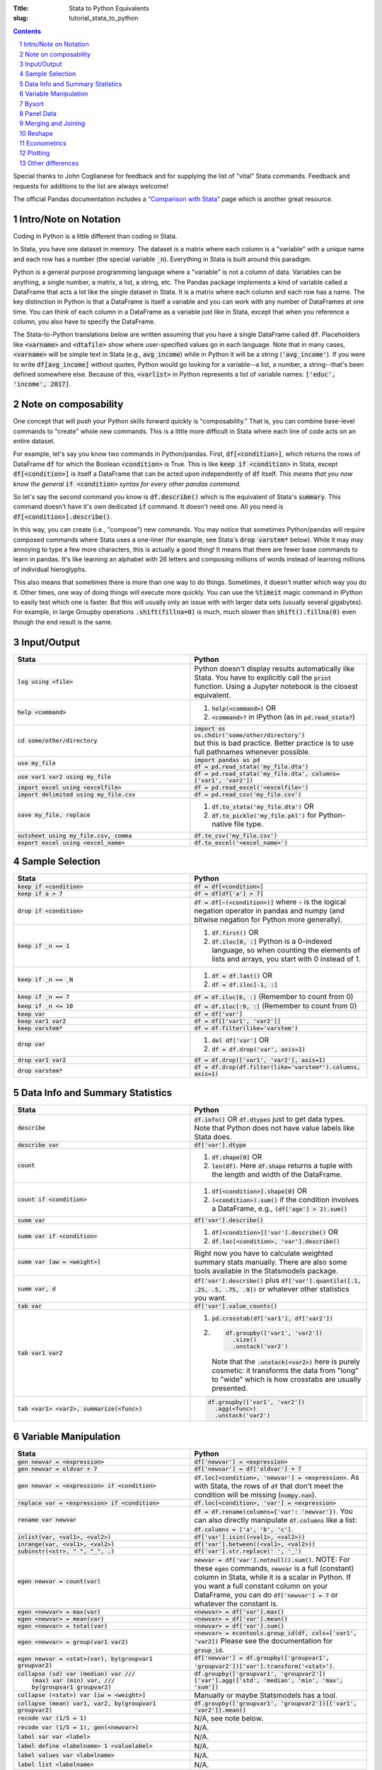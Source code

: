 :Title: Stata to Python Equivalents
:slug: tutorial_stata_to_python

.. sectnum::

.. contents::
    :depth: 1

.. html::
    <style>
        td {
          padding: 7px;
        }
        tr:nth-child(even){background-color: #eeeeee;}
    </style>



Special thanks to John Coglianese for feedback and for supplying the list of
"vital" Stata commands. Feedback and requests for additions to the list are
always welcome!

The official Pandas documentation includes a `"Comparison with Stata"
<https://pandas.pydata.org/pandas-docs/stable/comparison_with_stata.html>`__
page which is another great resource.


Intro/Note on Notation
----------------------

Coding in Python is a little different than coding in Stata.

In Stata, you have one dataset in memory. The dataset is a matrix where each
column is a "variable" with a unique name and each row has a number (the
special variable :code:`_n`). Everything in Stata is built around this
paradigm.

Python is a general purpose programming language where a "variable" is not a
column of data. Variables can be anything, a single number, a matrix, a list, a
string, etc. The Pandas package implements a kind of variable called a
DataFrame that acts a lot like the single dataset in Stata. It is a matrix
where each column and each row has a name. The key distinction in Python is
that a DataFrame is itself a variable and you can work with any number of
DataFrames at one time. You can think of each column in a DataFrame as a
variable just like in Stata, except that when you reference a column, you also
have to specify the DataFrame.

The Stata-to-Python translations below are written assuming that you have a
single DataFrame called :code:`df`. Placeholders like :code:`<varname>` and
:code:`<dtafile>` show where user-specified values go in each language. Note
that in many cases, :code:`<varname>` will be simple text in Stata (e.g.,
:code:`avg_income`) while in Python it will be a string (:code:`'avg_income'`).
If you were to write :code:`df[avg_income]` without quotes, Python would go
looking for a variable--a list, a number, a string--that's been defined
somewhere else. Because of this, :code:`<varlist>` in Python represents a list
of variable names: :code:`['educ', 'income', 2017]`.


Note on composability
---------------------

One concept that will push your Python skills forward quickly is
"composability." That is, you can combine base-level commands to "create" whole
new commands. This is a little more difficult in Stata where each line of code
acts on an entire dataset.

For example, let's say you know two commands in Python/pandas. First,
:code:`df[<condition>]`, which returns the rows of DataFrame :code:`df` for
which the Boolean :code:`<condition>` is True. This is like :code:`keep if
<condition>` in Stata, except :code:`df[<condition>]` is itself a DataFrame
that can be acted upon independently of :code:`df` itself. *This means that you
now know the general* :code:`if <condition>` *syntax for every other pandas
command.* 

So let's say the second command you know is :code:`df.describe()` which is the
equivalent of Stata's :code:`summary`. This command doesn't have it's own
dedicated :code:`if` command. It doesn't need one. All you need is
:code:`df[<condition>].describe()`.

In this way, you can create (i.e., "compose") new commands. You may notice that
sometimes Python/pandas will require composed commands where Stata uses a
one-liner (for example, see Stata's :code:`drop varstem*` below). While it may
may annoying to type a few more characters, this is actually a good thing! It
means that there are fewer base commands to learn in pandas. It's like learning
an alphabet with 26 letters and composing millions of words instead of learning
millions of individual hieroglyphs.

This also means that sometimes there is more than one way to do things.
Sometimes, it doesn't matter which way you do it. Other times, one way of doing
things will execute more quickly. You can use the :code:`%timeit` magic command
in IPython to easily test which one is faster. But this will usually only an
issue with with larger data sets (usually several gigabytes). For example,
in large Groupby operations :code:`.shift(fillna=0)` is much, much slower than
:code:`shift().fillna(0)` even though the end result is the same.


Input/Output
------------

.. list-table::
   :widths: 50 50
   :header-rows: 1

   * - Stata
     - Python
   * - :code:`log using <file>`
     - Python doesn't display results automatically like Stata. You have to
       explicitly call the :code:`print` function. Using a Jupyter notebook is
       the closest equivalent.
   * - :code:`help <command>`
     - #. :code:`help(<command>)` OR
       #. :code:`<command>?` in IPython (as in :code:`pd.read_stata?`)
   * - :code:`cd some/other/directory`
     - | :code:`import os`
       | :code:`os.chdir('some/other/directory')`
       | but this is bad practice. Better practice is to use full pathnames whenever possible.
   * - :code:`use my_file`
     - | :code:`import pandas as pd`
       | :code:`df = pd.read_stata('my_file.dta')`
   * - :code:`use var1 var2 using my_file`
     - :code:`df = pd.read_stata('my_file.dta', columns=['var1', 'var2'])`
   * - :code:`import excel using <excelfile>`
     - :code:`df = pd.read_excel('<excelfile>')`
   * - :code:`import delimited using my_file.csv`
     - :code:`df = pd.read_csv('my_file.csv')`
   * - :code:`save my_file, replace`
     - #. :code:`df.to_stata('my_file.dta')` OR
       #. :code:`df.to_pickle('my_file.pkl')` for Python-native file type.
   * - :code:`outsheet using my_file.csv, comma`
     - :code:`df.to_csv('my_file.csv')`
   * - :code:`export excel using <excel_name>`
     - :code:`df.to_excel('<excel_name>')`


Sample Selection
----------------

.. list-table::
   :widths: 50 50
   :header-rows: 1

   * - Stata
     - Python
   * - :code:`keep if <condition>`
     - :code:`df = df[<condition>]`
   * - :code:`keep if a > 7`
     - :code:`df = df[df['a'] > 7]`
   * - :code:`drop if <condition>`
     - :code:`df = df[~(<condition>)]` where :code:`~` is the logical negation
       operator in pandas and numpy (and bitwise negation for Python more
       generally).
   * - :code:`keep if _n == 1`
     - #. :code:`df.first()` OR
       #. :code:`df.iloc[0, :]` Python is a 0-indexed language, so when counting the elements of lists and arrays, you start with 0 instead of 1.
   * - :code:`keep if _n == _N`
     - #. :code:`df = df.last()` OR
       #. :code:`df = df.iloc[-1, :]`
   * - :code:`keep if _n == 7`
     - :code:`df = df.iloc[6, :]` (Remember to count from 0)
   * - :code:`keep if _n <= 10`
     - :code:`df = df.iloc[:9, :]` (Remember to count from 0)
   * - :code:`keep var`
     - :code:`df = df['var']`
   * - :code:`keep var1 var2`
     - :code:`df = df[['var1', 'var2']]`
   * - :code:`keep varstem*`
     - :code:`df = df.filter(like='varstem')`
   * - :code:`drop var`
     - #. :code:`del df['var']` OR
       #. :code:`df = df.drop('var', axis=1)`
   * - :code:`drop var1 var2`
     - :code:`df = df.drop(['var1', 'var2'], axis=1)`
   * - :code:`drop varstem*`
     - :code:`df = df.drop(df.filter(like='varstem*').columns, axis=1)`


Data Info and Summary Statistics
--------------------------------

.. list-table::
   :widths: 50 50
   :header-rows: 1

   * - Stata
     - Python
   * - :code:`describe`
     - :code:`df.info()` OR :code:`df.dtypes` just to get data types. Note that
       Python does not have value labels like Stata does.
   * - :code:`describe var`
     - :code:`df['var'].dtype`
   * - :code:`count`
     - #. :code:`df.shape[0]` OR
       #. :code:`len(df)`. Here :code:`df.shape` returns a tuple with the length and width of the DataFrame.
   * - :code:`count if <condition>`
     - #. :code:`df[<condition>].shape[0]` OR
       #. :code:`(<condition>).sum()` if the condition involves a DataFrame, e.g., :code:`(df['age'] > 2).sum()`
   * - :code:`summ var`
     - :code:`df['var'].describe()`
   * - :code:`summ var if <condition>`
     - #. :code:`df[<condition>]['var'].describe()` OR
       #. :code:`df.loc[<condition>, 'var'].describe()`
   * - :code:`summ var [aw = <weight>]`
     - Right now you have to calculate weighted summary stats manually. There
       are also some tools available in the Statsmodels package.
   * - :code:`summ var, d`
     - :code:`df['var'].describe()` plus :code:`df['var'].quantile([.1, .25,
       .5, .75, .9])` or whatever other statistics you want.
   * - :code:`tab var`
     - :code:`df['var'].value_counts()`
   * - :code:`tab var1 var2`
     - 
         #. :code:`pd.crosstab(df['var1'], df['var2'])`
         #. .. code-block:: python3

              df.groupby(['var1', 'var2'])
                .size()
                .unstack('var2')

            Note that the :code:`.unstack(<var2>)` here is purely cosmetic: it
            transforms the data from "long" to "wide" which is how crosstabs
            are usually presented.
   * - :code:`tab <var1> <var2>, summarize(<func>)`
     - .. code-block:: python3

         df.groupby(['var1', 'var2'])
           .agg(<func>)
           .unstack('var2')


Variable Manipulation
---------------------

.. list-table::
   :widths: 50 50
   :header-rows: 1

   * - Stata
     - Python
   * - :code:`gen newvar = <expression>`
     - :code:`df['newvar'] = <expression>`
   * - :code:`gen newvar = oldvar + 7`
     - :code:`df['newvar'] = df['oldvar'] + 7`
   * - :code:`gen newvar = <expression> if <condition>`
     - :code:`df.loc[<condition>, 'newvar'] = <expression>`.  As with Stata,
       the rows of :code:`df` that don't meet the condition will be missing
       (:code:`numpy.nan`).
   * - :code:`replace var = <expression> if <condition>`
     - :code:`df.loc[<condition>, 'var'] = <expression>`
   * - :code:`rename var newvar`
     - :code:`df = df.rename(columns={'var': 'newvar'})`. You can also directly
       manipulate :code:`df.columns` like a list: :code:`df.columns = ['a',
       'b', 'c']`.
   * - :code:`inlist(var, <val1>, <val2>)`
     - :code:`df['var'].isin((<val1>, <val2>))`
   * - :code:`inrange(var, <val1>, <val2>)`
     - :code:`df['var'].between((<val1>, <val2>))`
   * - :code:`subinstr(<str>, "  ", "_", .)`
     - :code:`df['var'].str.replace(' ', '_')`
   * - :code:`egen newvar = count(var)`
     - :code:`newvar = df['var'].notnull().sum()`. NOTE: For these
       :code:`egen` commands, :code:`newvar` is a full (constant) column in Stata, while it is a scalar in Python. If you want a full constant column on your DataFrame, you can do :code:`df['newvar'] = 7` or whatever the constant is.
   * - :code:`egen <newvar> = max(var)`
     - :code:`<newvar> = df['var'].max()`
   * - :code:`egen <newvar> = mean(var)`
     - :code:`<newvar> = df['var'].mean()`
   * - :code:`egen <newvar> = total(var)`
     - :code:`<newvar> = df['var'].sum()`
   * - :code:`egen <newvar> = group(var1 var2)`
     - :code:`<newvar> = econtools.group_id(df, cols=['var1', 'var2])` Please see the documentation for :code:`group_id`.
   * - :code:`egen newvar = <stat>(var), by(groupvar1 groupvar2)`
     - :code:`df['newvar']  = df.groupby(['groupvar1', 'groupvar2'])['var'].transform('<stat>')`.
   * - | :code:`collapse (sd) var (median) var ///`
       |    :code:`(max) var (min) var, ///`
       |    :code:`by(groupvar1 groupvar2)`
     - :code:`df.groupby(['groupvar1', 'groupvar2'])['var'].agg(['std', 'median', 'min', 'max', 'sum'])`
   * - :code:`collapse (<stat>) var [iw = <weight>]`
     - Manually or maybe Statsmodels has a tool.
   * - :code:`collapse (mean) var1, var2, by(groupvar1 groupvar2)`
     - :code:`df.groupby(['groupvar1', 'groupvar2'])[['var1', 'var2']].mean()`
   * - :code:`recode var (1/5 = 1)`
     - N/A, see note below. 
   * - :code:`recode var (1/5 = 1), gen(<newvar>)`
     - N/A. 
   * - :code:`label var var <label>`
     - N/A. 
   * - :code:`label define <labelname> 1 <valuelabel>`
     - N/A.
   * - :code:`label values var <labelname>`
     - N/A. 
   * - :code:`label list <labelname>`
     - N/A. 

Python doesn't have "labels" built into DataFrames like Stata does. However,
you can use a dictionary to map data values to labels when necessary.

.. code-block:: python3

    variable_labels = {
        1: "First Category",
        2: "Second Category",
        3: "Last Category",
    }



Bysort
------

All :code:`bysort` and :code:`egen` commands will be compositions using
:code:`groupby.agg` or :code:`groupby.transform`

.. list-table::
   :widths: 50 50
   :header-rows: 1

   * - Stata
     - Python
   * - :code:`bys group_var1 group_var2: gen group_sum = sum(var)`
     - #. :code:`df['group_sum'] = df.groupby(['group_var1', 'group_var2'])['var'].transform('sum')` 
       #. :code:`df['group_sum'] = df.groupby(['group_var1', 'group_var2'])['var'].transform(np.sum)` Note that :code:`transform` can take a string name of common functions like sum, mean, etc., or an arbitrary function to be executed, including :code:`np.sum` or a function of your own creation.
   * - :code:`bys group_var1 group_var2 (sort_var): keep if _n==1`
     - #. .. code-block:: python3

             df['group_sum'] = (
                 df
                 .sort_values(['group_var1', 'group_var2', 'sort_var1'])
                 .drop_duplicates(['group_var1', 'group_var2'], keep='first')
             )

       #. .. code-block:: python3

             df['group_sum'] = (
                 df
                 .sort_values(['group_var1', 'group_var2', 'sort_var1'])
                 .groupby(['var1', 'var2'])
                 .first()
             )

   * - :code:`bys group_var1 group_var2 (sort_var): keep if _n==j` where
       :code:`j` is some arbitrary number
     - .. code-block:: python3

          df['group_sum'] = (
              df
              .sort_values(['group_var1', 'group_var2', 'sort_var1'])
              .groupby(['var1', 'var2'])
              .apply(lambda x: x.iloc[j, :])
          )

   * - :code:`bys group_var1 group_var2 (sort_var): gen jth_val = var[j]` where
       :code:`j` is some arbitrary number
     - .. code-block:: python3

          df['jth_val'] = (
              df
              .sort_values(['group_var1', 'group_var2', 'sort_var1'])
              .groupby(['var1', 'var2'])['var']
              .transform(lambda x: x.iloc[j])
          )


Note that :code:`groupby` was also used above to accomplish a :code:`collapse`.
Like, a Stata Collapse, a pandas Groupby reduces the size of the data set. If
you want to instead execute what's called a window function in SQL, which does
not reduce the shape of the original data set, you can call
:code:`df.groupby.transform(<function>)` instead of
:code:`df.groupby.agg(<function>)`.

If for some reason :code:`transform` doesn't work in your use case, you can
also re-join the collapsed data back onto your original data set:

.. code-block:: python3

    df = pd.read_csv('my_data.csv')
    state_pop_sum = df.groupby('state')['population'].sum()
    df = df.join(state_pop_sum.to_frame('state_pop_sum'),     # Give the new column a name besides 'population'
                 on='state')





Panel Data
----------

There is no general equivalent to :code:`tsset` in Python. However, you can
accomplish most if not all of the same tasks using a DataFrame's index (the
row's equivalent of columns.) In Stata, the "DataFrame" in memory always has
the observation row number, denoted by the Stata built-in variable :code:`_n`.
In Python and Pandas, a DataFrame index can be anything (though you can also
refer to rows by the row number; see :code:`.loc` vs :code:`iloc`). It can also
be hierarchical with mutiple levels. It is a much more general tool than
:code:`tsset`.

.. list-table::
   :widths: 50 50
   :header-rows: 1

   * - Stata
     - Python
   * - :code:`tsset panelvar timevar`
     - :code:`df = df.set_index(['panelvar', 'timevar'])`
   * - :code:`L.var`
     - :code:`df['var'].shift()` NOTE: The index must be
       correctly sorted for :code:`shift` to work the way you want it to. You
       will also probably need to use a :code:`groupby`; see below.
   * - :code:`L2.var`
     - :code:`df['var'].shift(2)`
   * - :code:`F.var`
     - :code:`df['var'].shift(-1)`


Examples
~~~~~~~~

.. code-block:: ipython

    In [1]: import numpy as np

    In [2]: import pandas as pd

    In [3]: df0 = pd.DataFrame({'var1': np.arange(6),
       ...:                     'id': [1, 1, 2, 2, 3, 3],
       ...:                     'period': [0, 1] * 3})

    In [4]: print(df0)
       var1  id  period
    0     0   1       0
    1     1   1       1
    2     2   2       0
    3     3   2       1
    4     4   3       0
    5     5   3       1

    In [5]: df = df0.set_index(['id', 'period']).sort_index()

    In [6]: print(df)
               var1
    id period
    1  0          0
       1          1
    2  0          2
       1          3
    3  0          4
       1          5

    In [7]: df['var1_lag'] = df.groupby(level='id')['var1'].shift()

    In [8]: print(df)
               var1  var1_lag
    id period
    1  0          0       NaN
       1          1       0.0
    2  0          2       NaN
       1          3       2.0
    3  0          4       NaN
       1          5       4.0

    In [9]: df['var1_for'] = df.groupby(level='id')['var1'].shift(-1)

    In [10]: print(df)
               var1  var1_lag  var1_for
    id period
    1  0          0       NaN       1.0
       1          1       0.0       NaN
    2  0          2       NaN       3.0
       1          3       2.0       NaN
    3  0          4       NaN       5.0
       1          5       4.0       NaN


Merging and Joining
-------------------

NOTE: Merging in Python is like R, SQL, etc. See additional explanation below.

.. list-table::
   :widths: 50 50
   :header-rows: 1

   * - Stata
     - Python
   * - :code:`append using <filename>`
     - :code:`df_joint = df1.append(df2)`
   * - :code:`merge 1:1 <vars> using <filename>`
     - #. :code:`df_joint = df1.join(df2)` if :code:`<vars>` are the DataFrames' indexes, or
       #. :code:`df_joint = pd.merge(df1, df2, on=<vars>)` otherwise. Beware that :code:`pd.merge` will not keep the index of either DataFrame.


Merging with Pandas DataFrames does not require you to specify "many-to-one" or
"one-to-many". Pandas will figure that out based on whether the variables
you're merging on are unique or not. However, you can specify what sub-sample
of the merge to keep using the keyword argument :code:`how`, e.g.,
:code:`df_joint = df1.join(df2, how='left')` is the default for :code:`join`
while :code:`how='inner'` is the default for :code:`pd.merge`.

.. list-table::
   :widths: 30 30 50
   :header-rows: 1

   * - Pandas :code:`how`
     - Stata :code:`, keep()`
     - Intuition
   * - :code:`how='left'`
     - :code:`keep(1, 3)`
     - Keeps all observations in the "left" DataFrame.
   * - :code:`how='right'`
     - :code:`keep(2, 3)`
     - Keeps all observations in the "right" DataFrame.
   * - :code:`how='inner'`
     - :code:`keep(3)`
     - Keeps observations that are in both DataFrames.
   * - :code:`how='outer'`
     - :code:`keep(1 2 3)`
     - Keeps all observations.


Reshape
-------

Like with merging, reshaping a DataFrame in Python is a bit different because
of the paradigm shift from the "only one data table in memory" model of Stata
to "a data table is just another object/variable" of Python. But this
difference also makes reshaping a little easier in Python.

The most fundamental reshape commands in Python/pandas are :code:`stack` and
:code:`unstack`:


.. code-block:: ipython

    In [1]: import pandas as pd

    In [2]: import numpy as np

    In [3]: long = pd.DataFrame(np.arange(8),
       ...:                     columns=['some_variable'],
       ...:                     index=pd.MultiIndex.from_tuples(
       ...:                         [('a', 1), ('a', 2),
       ...:                          ('b', 1), ('b', 2),
       ...:                          ('c', 1), ('c', 2),
       ...:                          ('d', 1), ('d', 2)]))

    In [4]: long.index.names=['unit_id', 'time']

    In [5]: long.columns.name = 'varname'

    In [6]: long
    Out[6]:
    varname       some_variable
    unit_id time
    a       1                 0
            2                 1
    b       1                 2
            2                 3
    c       1                 4
            2                 5
    d       1                 6
            2                 7

    In [7]: wide = long.unstack('time')

    In [8]: wide
    Out[8]:
    varname some_variable
    time                1  2
    unit_id
    a                   0  1
    b                   2  3
    c                   4  5
    d                   6  7

    In [9]: long2 = wide.stack('time')

    In [10]: long2
    Out[10]:
    varname       some_variable
    unit_id time
    a       1                 0
            2                 1
    b       1                 2
            2                 3
    c       1                 4
            2                 5
    d       1                 6
            2                 7

Here Input 3 creates a DataFrame, Input 4 gives each of the index columns a
name, and Input 5 names the columns. Coming from Stata, it's a little weird to
think of the column names themselves having a "name", but the columns names are
just an index like the row names are. It starts to make more sense when you
realize columns don't have to be strings. They can be integers, like years or
FIPS codes. In those cases, it makes a lot of sense to give the columns a name
so you know what you're dealing with.

Input 6 does the reshaping using :code:`unstack('time')`, which takes the index
:code:`'time'` and creates a new column for every unique value it has. Notice
that the columns now have multiple levels, just like the index previously did.
This is another good reason to label your index and columns. If you want to
access either of those columns, you can do so as usual, using a tuple to
differentiate between the two levels:

.. code-block:: ipython

    In [11]: wide[('some_variable', 1)]
    Out[11]:
    unit_id
    a    0
    b    2
    c    4
    d    6
    Name: (some_variable, 1), dtype: int32


If you want to combine the two levels (like Stata defaults to), you can simply
rename the columns:

.. code-block:: ipython

    In [13]: wide_single_level_column = wide.copy()

    In [14]: wide_single_level_column.columns = [
        ...:        '{}_{}'.format(var, time)
        ...:        for var, time in wide_single_level_column.columns]

    In [15]: wide_single_level_column
    Out[15]:
                      some_variable_1  some_variable_2
             unit_id
             a                      0                1
             b                      2                3
             c                      4                5
             d                      6                7


The :code:`pivot` command can also be useful, but it's a bit more complicated than :code:`stack` and
:code:`unstack` and is better to revisit :code:`pivot` after you are
comfortable working with DataFrame indexes and columns.

.. list-table::
   :widths: 50 50
   :header-rows: 1

   * - Stata
     - Python
   * - :code:`reshape <wide/long> <stubs>, i(<i_vars>) j(<j_var>)`
     - | wide: :code:`df.unstack(<level>)`
       | long: :code:`df.stack('j_var')`
       | see also :code:`df.pivot`


Econometrics
------------

.. list-table::
   :widths: 50 50
   :header-rows: 1

   * - Stata
     - Python
   * - :code:`ttest var1, by(var2)`
     - | :code:`from scipy.stats import ttest_ind`
       | :code:`ttest_ind(array1, array2)`
   * - :code:`xi: i.var`
     - :code:`pd.get_dummies(df['var'])`
   * - :code:`i.var2#c.var1`
     - :code:`pd.get_dummies(df[var2]).multiply(df[var1])`
   * - :code:`reg yvar xvar if <condition>, r`
     - | :code:`import econtools.metrics as mt`
       | :code:`results = mt.reg(df[<condition>], 'yvar', 'xvar', robust=True)`
   * - :code:`reg yvar xvar if <condition>,  vce(cluster cluster_var)`
     - :code:`results = mt.reg(df[<condition>], 'yvar', 'xvar', cluster='cluster_var')`
   * - :code:`areg yvar xvar1 xvar2, absorb(fe_var)`
     - :code:`results = mt.reg(df, 'yvar', ['xvar1', 'xvar2'], fe_name='fe_var')`
   * - :code:`predict newvar, resid`
     - :code:`newvar = results.resid`
   * - :code:`predict newvar, xb`
     - :code:`newvar = results.yhat`
   * - :code:`_b[var]`, :code:`_se[var]`
     - :code:`results.beta['var']`, :code:`results.se['var']`
   * - :code:`test var1 var2`
     - :code:`results.Ftest(['var1', 'var2'])`
   * - :code:`test var1 var2, equal`
     - :code:`results.Ftest(['var1', 'var2'], equal=True)`
   * - :code:`lincom var1 + var2`
     - :code:`econtools.metrics.f_test` with appropriate parameters.
   * - :code:`ivreg2`
     - :code:`econtools.metrics.ivreg`
   * - :code:`outreg2`
     - :code:`econtools.outreg`
   * - :code:`reghdfe`
     - None (hoping to add it to Econtools soon).


Plotting
--------

Visualizations are best handled by the packages Matplotlib and Seaborn.

.. list-table::
   :widths: 50 50
   :header-rows: 1

   * - Stata
     - Python
   * - :code:`binscatter`
     - :code:`econtools.binscatter`
   * - :code:`maptile`
     - No quick tool, but easy to do with Cartopy.
   * - :code:`coefplot`
     - :code:`ax.scatter(results.beta.index, results.beta)` often works. Depends on context.
   * - :code:`twoway scatter y_var x_var`
     - :code:`df.scatter('x_var', 'y_var')`
   * - :code:`twoway scatter y_var x_var if <condition>`
     - :code:`df[<condition>].scatter(x_var, y_var)`
   * - :code:`twoway <connected/line/area/bar/rarea>`
     - As above with appropriate parameters passed to :code:`df.plot` function.
       However, it is better to use :code:`matplotlib` or :code:`seaborn`
       directly and call :code:`ax.plot(df['var1'], df['var2'])`. Like with
       :code:`merge`, it's a different paradigm that needs more explanation.

Other differences
-----------------

Missing values
~~~~~~~~~~~~~~

In Python, missing values are represented by a NumPy "not a number" object,
:code:`np.nan`. In Stata, missing (:code:`.`) is larger than every number, so
:code:`10 < .` yields True. In Python, :code:`np.nan` is never equal to
anything. Any comparison involving :code:`np.nan` is always False, even
:code:`np.nan == np.nan`.

To look for missing values in DataFrame columns, use any of the following.

* :code:`df[<varname>].isnull()` returns a vector of True and False values for each
  row of :code:`df[<varname>`.
* :code:`df[<varname>].notnull()` is the complement of :code:`.isnull()`.
* The function :code:`np.isnan(<arraylike>)` takes an array and returns True or
  False for each element of the array (a DataFrame is a special type of array).

Another important difference is that :code:`np.nan` is a floating point data
type, so any column of a DataFrame that contains missing numbers will be
floats. If a column of integers gets changed so that even one element is
:code:`np.nan`, the whole column will be converted to floats.


Floating point equality
~~~~~~~~~~~~~~~~~~~~~~~

In Stata, decimal numbers are never equal to anything, e.g., :code:`3.0 == 3` is
False. In Python, the above equality check returns True as long as the floating
point error is within tolerances. However, you should be wary when
doing large-scale equality checks using floats, like when merging two data sets
using a variable/column that is a float. This is true for any language!  (Read
up on floating point error if you're curious why measuring equality of floats
is tricky.)
